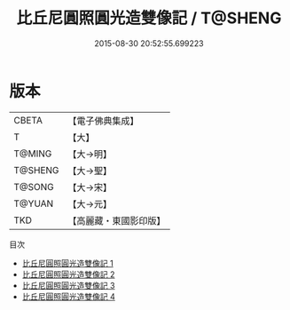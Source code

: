 #+TITLE: 比丘尼圓照圓光造雙像記 / T@SHENG

#+DATE: 2015-08-30 20:52:55.699223
* 版本
 |     CBETA|【電子佛典集成】|
 |         T|【大】     |
 |    T@MING|【大→明】   |
 |   T@SHENG|【大→聖】   |
 |    T@SONG|【大→宋】   |
 |    T@YUAN|【大→元】   |
 |       TKD|【高麗藏・東國影印版】|
目次
 - [[file:KR6m0001_001.txt][比丘尼圓照圓光造雙像記 1]]
 - [[file:KR6m0001_002.txt][比丘尼圓照圓光造雙像記 2]]
 - [[file:KR6m0001_003.txt][比丘尼圓照圓光造雙像記 3]]
 - [[file:KR6m0001_004.txt][比丘尼圓照圓光造雙像記 4]]
